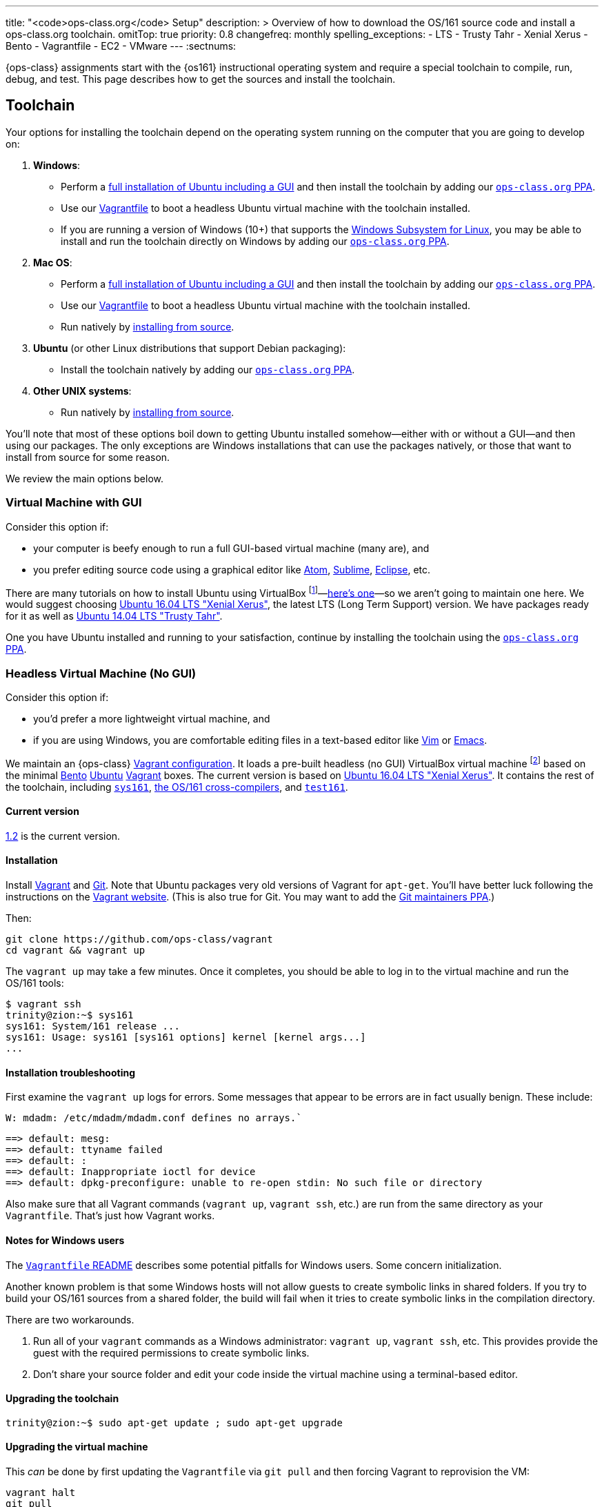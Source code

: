 ---
title: "<code>ops-class.org</code> Setup"
description: >
  Overview of how to download the OS/161 source code and install a
  ops-class.org toolchain.
omitTop: true
priority: 0.8
changefreq: monthly
spelling_exceptions:
  - LTS
  - Trusty Tahr
  - Xenial Xerus
  - Bento
  - Vagrantfile
  - EC2
  - VMware
---
:sectnums:

[.lead]
//
{ops-class} assignments start with the {os161} instructional operating system
and require a special toolchain to compile, run, debug, and test.
//
This page describes how to get the sources and install the toolchain.

== Toolchain

Your options for installing the toolchain depend on the operating system
running on the computer that you are going to develop on:

. *Windows*:
//
** Perform a link:#gui[full installation of Ubuntu including a GUI] and then
install the toolchain by adding our link:#ppa[`ops-class.org` PPA].
//
** Use our link:#vagrant[Vagrantfile] to boot a headless Ubuntu virtual
machine with the toolchain installed.
//
** If you are running a version of Windows (10+) that supports the
https://msdn.microsoft.com/en-us/commandline/wsl/install_guide[Windows
Subsystem for Linux], you may be able to install and run the toolchain
directly on Windows by adding our link:#ppa[`ops-class.org` PPA].
//
. *Mac OS*:
//
** Perform a link:#gui[full installation of Ubuntu including a GUI] and then
install the toolchain by adding our link:#ppa[`ops-class.org` PPA].
//
** Use our link:#vagrant[Vagrantfile] to boot a headless Ubuntu virtual
machine with the toolchain installed.
//
** Run natively by link:#source[installing from source].
//
. *Ubuntu* (or other Linux distributions that support Debian packaging):
//
** Install the toolchain natively by adding our link:#ppa[`ops-class.org`
PPA].
//
. *Other UNIX systems*:
//
** Run natively by link:#source[installing from source].

You'll note that most of these options boil down to getting Ubuntu installed
somehow--either with or without a GUI--and then using our packages.
//
The only exceptions are Windows installations that can use the packages
natively, or those that want to install from source for some reason.

We review the main options below.

[[gui]]
=== Virtual Machine with GUI

Consider this option if:

* your computer is beefy enough to run a full GUI-based virtual machine (many
are), and
//
* you prefer editing source code using a graphical editor like
//
https://atom.io/[Atom],
//
https://www.sublimetext.com/[Sublime],
//
https://eclipse.org/[Eclipse], etc.

There are many tutorials on how to install Ubuntu using VirtualBox
footnote:[Or VMware, or Parallels, etc...]&mdash;http://www.beopensource.com/2016/05/how-to-install-Ubuntu-1604-LTS-in-Virtual-Box-VmWare.html[here's
one]&mdash;so we aren't going to maintain one here.
//
We would suggest choosing http://releases.ubuntu.com/16.04/[Ubuntu 16.04 LTS
"Xenial Xerus"], the latest LTS (Long Term Support) version.
//
We have packages ready for it as well as
//
http://releases.ubuntu.com/14.04/[Ubuntu 14.04 LTS "Trusty Tahr"].

One you have Ubuntu installed and running to your satisfaction, continue by
installing the toolchain using the link:#ppa[`ops-class.org` PPA].

[[vagrant]]
=== Headless Virtual Machine (No GUI)

Consider this option if:

* you'd prefer a more lightweight virtual machine, and
//
* if you are using Windows, you are comfortable editing files in a text-based
editor like
//
http://www.vim.org/[Vim] or https://www.gnu.org/software/emacs/[Emacs].

We maintain an {ops-class} https://github.com/ops-class/vagrant[Vagrant
configuration].
//
It loads a pre-built headless (no GUI) VirtualBox virtual machine
//
footnote:[We'll talk a lot more about virtualization in class, but here's one
example of how useful it can be.]
//
based on the minimal
//
https://github.com/chef/bento[Bento]
//
https://www.ubuntu.com/[Ubuntu]
//
https://www.vagrantup.com/[Vagrant]
//
boxes.
//
The current version is based on
//
http://releases.ubuntu.com/16.04/[Ubuntu 16.04 LTS "Xenial Xerus"].
//
It contains the rest of the toolchain, including link:#sys161[`sys161`],
link:#compilers[the OS/161 cross-compilers], and link:#test161[`test161`].

==== Current version

https://github.com/ops-class/vagrant/tree/v1.2[1.2] is the current version.

==== Installation

Install
//
https://www.vagrantup.com/[Vagrant]
//
and
//
https://git-scm.com/book/en/v2/Getting-Started-Installing-Git[Git].
//
Note that Ubuntu packages very old versions of Vagrant for `apt-get`.
//
You'll have better luck following the instructions on the
//
https://www.vagrantup.com/[Vagrant website].
//
(This is also true for Git. You may want to add the
//
https://launchpad.net/~git-core/+archive/ubuntu/ppa[Git maintainers PPA].)

Then:

----
git clone https://github.com/ops-class/vagrant
cd vagrant && vagrant up
----

The `vagrant up` may take a few minutes.
//
Once it completes, you should be able to log in to the virtual machine and
run the OS/161 tools:

[source,bash]
----
$ vagrant ssh
trinity@zion:~$ sys161
sys161: System/161 release ...
sys161: Usage: sys161 [sys161 options] kernel [kernel args...]
...
----

==== Installation troubleshooting

First examine the `vagrant up` logs for errors.
//
Some messages that appear to be errors are in fact usually benign.
//
These include:

[role='red']
----
W: mdadm: /etc/mdadm/mdadm.conf defines no arrays.`
----

[role='red']
----
==> default: mesg:
==> default: ttyname failed
==> default: :
==> default: Inappropriate ioctl for device
==> default: dpkg-preconfigure: unable to re-open stdin: No such file or directory
----

Also make sure that all Vagrant commands (`vagrant up`, `vagrant ssh`, etc.)
are run from the same directory as your `Vagrantfile`.
//
That's just how Vagrant works.

==== Notes for Windows users

The https://github.com/ops-class/vagrant/[`Vagrantfile` README]
//
describes some potential pitfalls for Windows users.
//
Some concern initialization.

Another known problem is that some Windows hosts will not allow guests to
create symbolic links in shared folders.
//
If you try to build your OS/161 sources from  a shared folder, the build will
fail when it tries to create symbolic links in the compilation directory.

There are two workarounds.

. Run all of your `vagrant` commands as a Windows administrator: `vagrant
up`, `vagrant ssh`, etc.
//
This provides provide the guest with the required permissions to create
symbolic links.
//
. Don't share your source folder and edit your code inside the virtual
machine using a terminal-based editor.

==== Upgrading the toolchain

----
trinity@zion:~$ sudo apt-get update ; sudo apt-get upgrade
----

==== Upgrading the virtual machine

This _can_ be done by first updating the `Vagrantfile` via `git pull` and
then forcing Vagrant to reprovision the VM:

----
vagrant halt
git pull
vagrant up --provision
----

But it may be easier to simply destroy the old VM and create a new one.
//
*Be sure to preserve your OS/161 sources!*

[[ppa]]
=== {ops-class} PPA

The {ops-class} {ppa} includes all toolchain components packaged for
//
http://releases.ubuntu.com/16.04/[Ubuntu 16.04 LTS "Xenial Xerus"].
//
and
//
http://releases.ubuntu.com/14.04/[Ubuntu 14.04 LTS "Trusty Tahr"].
//
If you have 16.04 or 14.04 installed, you can install these packages directly.
//
If you are using a slightly earlier or later Ubuntu release, the Xenial
packages will probably work:
//
https://help.ubuntu.com/community/Repositories/CommandLine[This help page]
should get you started.
//
If you are using a much earlier Ubuntu release, you should upgrade.

As of early 2017 we have evidence that the Xenial packages also seem to work
on Windows 10 under the Windows Subsystem for Linux.
//
So this is another option for Windows users.
//
This is a new option for us, and we'll update this document as we know more.

==== Installation

----
sudo add-apt-repository ppa:ops-class/os161-toolchain
sudo apt-get update
sudo apt-get install os161-toolchain
----

==== Upgrading

----
sudo apt-get update
sudo apt-get install os161-toolchain
----

[[source]]
=== Install from Source

We don't support this option, but if you'd like to try instructions are
available at the {os161-link}[OS/161 website].
//
You will need to download, configure, compile and install the OS/161 toolchain
using the modified sources.
//
Follow the online directions.
//
*However, rather that using David's tarballs we would suggest that you use the
official `ops-class.org` sources* which are available on GitHub for
link:#test161[`test161`], link:#sys161[`sys161`], and link:#compilers[the
cross compilers].

Linux and other UNIX variants are likely to work.
//
OSX may require patches.
//
Keep reading for more instructions.

[[os161]]
== Source

{os161} is maintained by
//
http://www.hcs.harvard.edu/~dholland/[David Holland]
//
at Harvard University.
//
We maintain a
//
https://github.com/ops-class/os161[OS/161 fork on GitHub]
//
that includes {ops-class}-specific changes.
//
Most of our changes are to enable automated testing using {test161}.

=== Current Version

https://github.com/ops-class/os161/tree/master[2.0.2]
//
based on
//
http://os161.eecs.harvard.edu/download/[upstream version 2.0.2].
//
Our fork is currently up-to-date with the latest {os161} version.

=== Installation

Clone our
//
https://github.com/ops-class/os161[GitHub repository].
//
Note that this sets the Git remote name to `staff` so that you can use
`origin` for your own private repository where you store your changes.

----
git clone https://github.com/ops-class/os161 -o staff
----

=== Upgrading

Pull and merge upstream changes from our
//
https://github.com/ops-class/os161[GitHub repository].
//
Note that this depends on having our OS/161 GitHub repository named `staff`
rather than `origin`, as described above.
//
You will also need to inspect the output of `git pull` (or `git status`) and
fix any merge conflicts.

----
git pull staff master
----

== Toolchain Components

Below we describe the individual components of the toolchain.
//
But note that the correct way to install the toolchain is either using
link:#vagrant[Vagrant] or our link:#ppa[PPA] as described above.

[[test161]]
=== `test161`

{test161} is our OS/161 distributed automated grading and testing tool.
//
It is maintained by
//
https://blue.cse.buffalo.edu/people/shaseley[Scott Haseley].
//
Sources are available on
//
https://github.com/ops-class/test161[GitHub]
//
and pull requests containing bug fixes or enhancements are welcome.

==== Current version

https://github.com/ops-class/test161/tree/v1.2.5[1.2.5]
//
is the current version.

==== Installation

If you are using our link:#ppa[PPA], then you already have `test161`.
//
If you are installing from source, once you have
//
https://golang.org[Go]
//
installed, the following command will install {test161} into your `$GOPATH`:

----
go get -u github.com/ops-class/test161/test161
----

==== Upgrading

If you are using our link:#ppa[PPA], then follow the upgrade instructions
above.
//
If you installed from source:

----
go get -u github.com/ops-class/test161/test161
----

[[sys161]]
=== System/161

{system161} is maintained by
//
http://www.hcs.harvard.edu/~dholland/[David Holland]
//
at Harvard University.
//
We maintain our own
//
https://github.com/ops-class/sys161[GitHub `sys161` repository]
//
for the purpose of packaging `sys161` for our {ppa}.
//
We have also made some contributions to `sys161` related to {test161}
automation and statistics control.

==== Current version

{ppa-link}[2.0.8]
//
which is identical to
//
http://os161.eecs.harvard.edu/download/[upstream version 2.0.8].

==== Installation

If you are using our link:#ppa[PPA], then you already have `sys161`.
//
You can also try
//
http://os161.eecs.harvard.edu/resources/setup.html[installing from source]
//
footnote:[Good luck!].

==== Upgrading

If you are using our link:#ppa[PPA], then follow the upgrade instructions
above.
//
If you installed from source, reinstall from source.

[[compilers]]
=== OS/161 Cross Compilers

{os161} requires a set of patched cross compilers which are maintained by
//
http://www.hcs.harvard.edu/~dholland/[David Holland]
//
at Harvard University
//
footnote:[Surprise, surprise!].
//
We have packaged these for our link:#ppa[PPA], and maintain packaging
repositories for
//
https://github.com/ops-class/gcc[GCC],
//
https://github.com/ops-class/gdb[GDB],
//
https://github.com/ops-class/bmake[`bmake`],
//
and the https://github.com/ops-class/binutils[binary utilities].

==== Current version

Identical to the latest versions shown
//
http://os161.eecs.harvard.edu/download/[here].

==== Installation

If you are using our link:#ppa[PPA], then you already have the OS/161
toolchain.
//
You can also try
//
http://os161.eecs.harvard.edu/resources/setup.html[installing from source].

==== Upgrading

If you are using our link:#ppa[PPA], then follow the upgrade instructions
above.
//
If you installed from source, reinstall from source.

// vim: ts=2:sw=2:et

